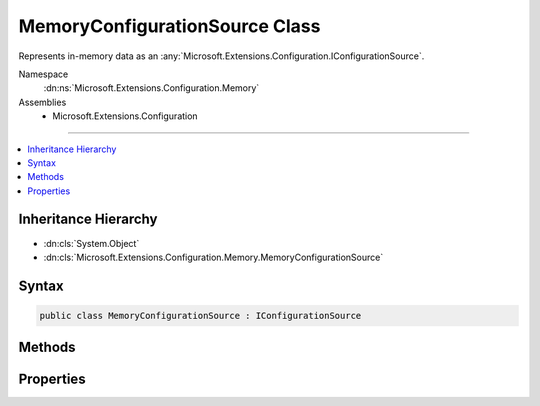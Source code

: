 

MemoryConfigurationSource Class
===============================






Represents in-memory data as an :any:`Microsoft.Extensions.Configuration.IConfigurationSource`\.


Namespace
    :dn:ns:`Microsoft.Extensions.Configuration.Memory`
Assemblies
    * Microsoft.Extensions.Configuration

----

.. contents::
   :local:



Inheritance Hierarchy
---------------------


* :dn:cls:`System.Object`
* :dn:cls:`Microsoft.Extensions.Configuration.Memory.MemoryConfigurationSource`








Syntax
------

.. code-block:: csharp

    public class MemoryConfigurationSource : IConfigurationSource








.. dn:class:: Microsoft.Extensions.Configuration.Memory.MemoryConfigurationSource
    :hidden:

.. dn:class:: Microsoft.Extensions.Configuration.Memory.MemoryConfigurationSource

Methods
-------

.. dn:class:: Microsoft.Extensions.Configuration.Memory.MemoryConfigurationSource
    :noindex:
    :hidden:

    
    .. dn:method:: Microsoft.Extensions.Configuration.Memory.MemoryConfigurationSource.Build(Microsoft.Extensions.Configuration.IConfigurationBuilder)
    
        
    
        
        Builds the :any:`Microsoft.Extensions.Configuration.Memory.MemoryConfigurationProvider` for this source.
    
        
    
        
        :param builder: The :any:`Microsoft.Extensions.Configuration.IConfigurationBuilder`\.
        
        :type builder: Microsoft.Extensions.Configuration.IConfigurationBuilder
        :rtype: Microsoft.Extensions.Configuration.IConfigurationProvider
        :return: A :any:`Microsoft.Extensions.Configuration.Memory.MemoryConfigurationProvider`
    
        
        .. code-block:: csharp
    
            public IConfigurationProvider Build(IConfigurationBuilder builder)
    

Properties
----------

.. dn:class:: Microsoft.Extensions.Configuration.Memory.MemoryConfigurationSource
    :noindex:
    :hidden:

    
    .. dn:property:: Microsoft.Extensions.Configuration.Memory.MemoryConfigurationSource.InitialData
    
        
    
        
        The initial key value configuration pairs.
    
        
        :rtype: System.Collections.Generic.IEnumerable<System.Collections.Generic.IEnumerable`1>{System.Collections.Generic.KeyValuePair<System.Collections.Generic.KeyValuePair`2>{System.String<System.String>, System.String<System.String>}}
    
        
        .. code-block:: csharp
    
            public IEnumerable<KeyValuePair<string, string>> InitialData { get; set; }
    

